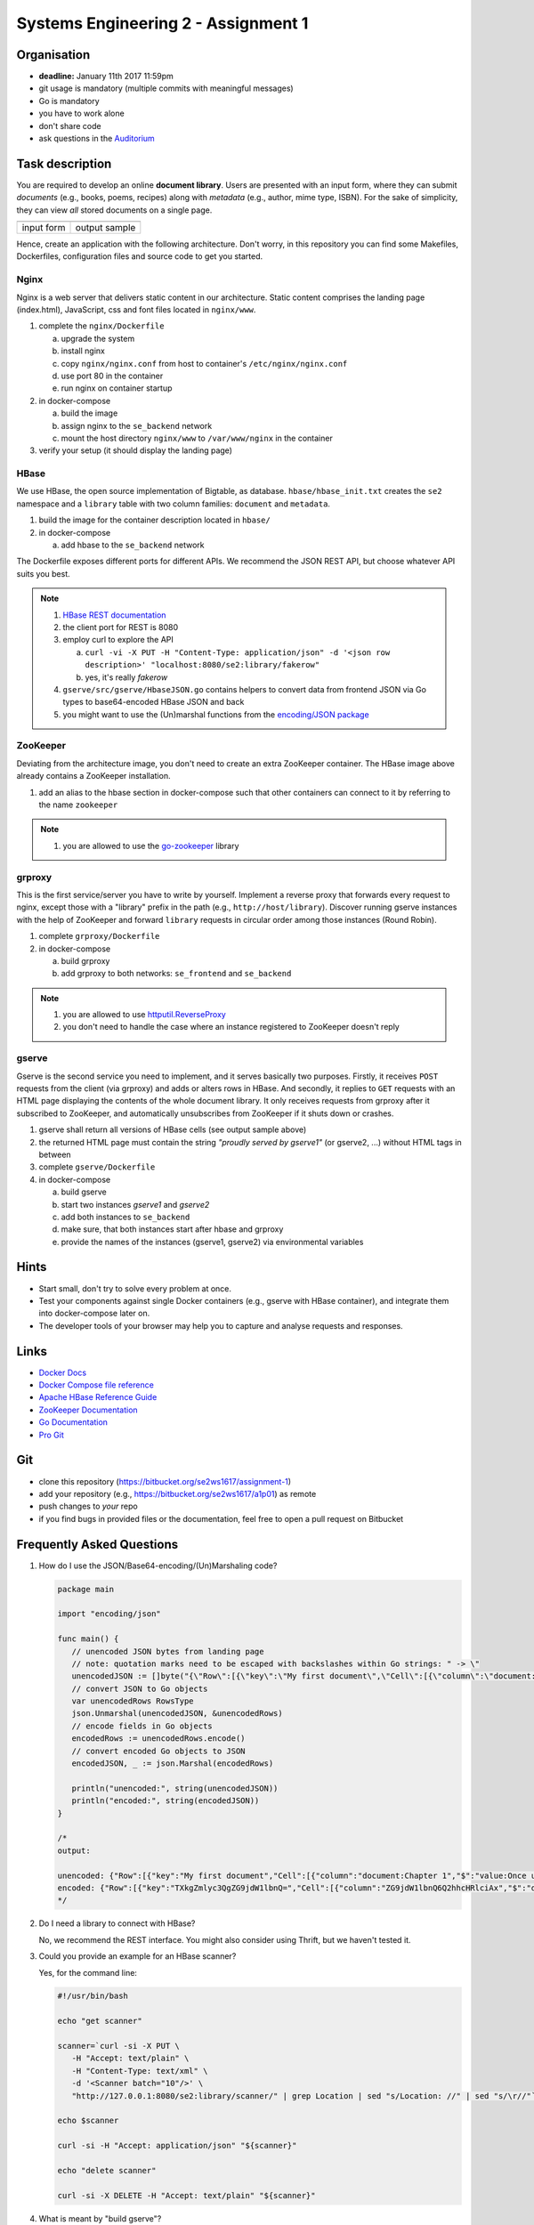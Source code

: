 .. |form| image:: ./image/form.png
   :height: 400pt

.. |output| image:: ./image/output.png
   :height: 400pt


Systems Engineering 2 - Assignment 1
====================================

Organisation
------------

* **deadline:** January 11th 2017 11:59pm
* git usage is mandatory (multiple commits with meaningful messages)
* Go is mandatory
* you have to work alone
* don't share code
* ask questions in the `Auditorium <https://auditorium.inf.tu-dresden.de/en/groups/110631002>`_

Task description
----------------

You are required to develop an online **document library**.
Users are presented with an input form, where they can submit *documents* (e.g., books, poems, recipes) along with *metadata* (e.g., author, mime type, ISBN).
For the sake of simplicity, they can view *all* stored documents on a single page.

+------------+-----------------+
| |form|     | |output|        |
+------------+-----------------+
| input form | output sample   |
+------------+-----------------+

Hence, create an application with the following architecture.
Don't worry, in this repository you can find some Makefiles, Dockerfiles, configuration files and source code to get you started.

.. figure:: ./image/architecture.png

Nginx
~~~~~

Nginx is a web server that delivers static content in our architecture.
Static content comprises the landing page (index.html), JavaScript, css and font files located in ``nginx/www``.

1. complete the ``nginx/Dockerfile``

   a) upgrade the system
   #) install nginx
   #) copy ``nginx/nginx.conf`` from host to container's ``/etc/nginx/nginx.conf``
   #) use port 80 in the container
   #) run nginx on container startup

#. in docker-compose

   a) build the image
   #) assign nginx to the ``se_backend`` network
   #) mount the host directory ``nginx/www`` to ``/var/www/nginx`` in the container

#. verify your setup (it should display the landing page)

HBase
~~~~~

We use HBase, the open source implementation of Bigtable, as database.
``hbase/hbase_init.txt`` creates the ``se2`` namespace and a ``library`` table with two column families: ``document`` and ``metadata``.

1. build the image for the container description located in ``hbase/``
#. in docker-compose

   a) add hbase to the ``se_backend`` network

The Dockerfile exposes different ports for different APIs.
We recommend the JSON REST API, but choose whatever API suits you best.

.. note::

   1. `HBase REST documentation <http://hbase.apache.org/book.html#_rest>`_
   #. the client port for REST is 8080
   #. employ curl to explore the API

      a) ``curl -vi -X PUT -H "Content-Type: application/json" -d '<json row description>' "localhost:8080/se2:library/fakerow"``
      #) yes, it's really *fakerow*

   #. ``gserve/src/gserve/HbaseJSON.go`` contains helpers to convert data from frontend JSON via Go types to base64-encoded HBase JSON and back
   #. you might want to use the (Un)marshal functions from the `encoding/JSON package <https://golang.org/pkg/encoding/json/>`_

ZooKeeper
~~~~~~~~~

Deviating from the architecture image, you don't need to create an extra ZooKeeper container.
The HBase image above already contains a ZooKeeper installation.

1. add an alias to the hbase section in docker-compose such that other containers can connect to it by referring to the name ``zookeeper``

.. note::

   1. you are allowed to use the `go-zookeeper <https://github.com/samuel/go-zookeeper>`_ library

grproxy
~~~~~~~

This is the first service/server you have to write by yourself.
Implement a reverse proxy that forwards every request to nginx, except those with a "library" prefix in the path (e.g., ``http://host/library``).
Discover running gserve instances with the help of ZooKeeper and forward ``library`` requests in circular order among those instances (Round Robin).

1. complete ``grproxy/Dockerfile``
#. in docker-compose

   a) build grproxy
   #) add grproxy to both networks: ``se_frontend`` and ``se_backend``

.. note::

   1. you are allowed to use `httputil.ReverseProxy <https://golang.org/pkg/net/http/httputil/>`_
   2. you don't need to handle the case where an instance registered to ZooKeeper doesn't reply

gserve
~~~~~~

Gserve is the second service you need to implement, and it serves basically two purposes.
Firstly, it receives ``POST`` requests from the client (via grproxy) and adds or alters rows in HBase.
And secondly, it replies to ``GET`` requests with an HTML page displaying the contents of the whole document library.
It only receives requests from grproxy after it subscribed to ZooKeeper, and automatically unsubscribes from ZooKeeper if it shuts down or crashes.

1. gserve shall return all versions of HBase cells (see output sample above)
#. the returned HTML page must contain the string *"proudly served by gserve1"* (or gserve2, ...) without HTML tags in between
#. complete ``gserve/Dockerfile``
#. in docker-compose

   a) build gserve
   #) start two instances *gserve1* and *gserve2*
   #) add both instances to ``se_backend``
   #) make sure, that both instances start after hbase and grproxy
   #) provide the names of the instances (gserve1, gserve2) via environmental variables


Hints
-----

* Start small, don't try to solve every problem at once.
* Test your components against single Docker containers (e.g., gserve with HBase container), and integrate them into docker-compose later on.
* The developer tools of your browser may help you to capture and analyse requests and responses.

Links
-----

* `Docker Docs <https://docs.docker.com/>`_
* `Docker Compose file reference <https://docs.docker.com/compose/compose-file/>`_
* `Apache HBase Reference Guide <http://hbase.apache.org/book.html>`_
* `ZooKeeper Documentation <http://zookeeper.apache.org/doc/trunk/>`_
* `Go Documentation <https://golang.org/doc/>`_
* `Pro Git <https://git-scm.com/book/en/v2>`_

Git
---

* clone this repository (https://bitbucket.org/se2ws1617/assignment-1)
* add your repository (e.g., https://bitbucket.org/se2ws1617/a1p01) as remote
* push changes to *your* repo
* if you find bugs in provided files or the documentation, feel free to open a pull request on Bitbucket

Frequently Asked Questions
--------------------------

1. How do I use the JSON/Base64-encoding/(Un)Marshaling code?

   .. code:: go

     package main

     import "encoding/json"

     func main() {
     	// unencoded JSON bytes from landing page
     	// note: quotation marks need to be escaped with backslashes within Go strings: " -> \"
     	unencodedJSON := []byte("{\"Row\":[{\"key\":\"My first document\",\"Cell\":[{\"column\":\"document:Chapter 1\",\"$\":\"value:Once upon a time...\"},{\"column\":\"metadata:Author\",\"$\":\"value:The incredible me!\"}]}]}")
     	// convert JSON to Go objects
     	var unencodedRows RowsType
     	json.Unmarshal(unencodedJSON, &unencodedRows)
     	// encode fields in Go objects
     	encodedRows := unencodedRows.encode()
     	// convert encoded Go objects to JSON
     	encodedJSON, _ := json.Marshal(encodedRows)

     	println("unencoded:", string(unencodedJSON))
     	println("encoded:", string(encodedJSON))
     }

     /*
     output:

     unencoded: {"Row":[{"key":"My first document","Cell":[{"column":"document:Chapter 1","$":"value:Once upon a time..."},{"column":"metadata:Author","$":"value:The incredible me!"}]}]}
     encoded: {"Row":[{"key":"TXkgZmlyc3QgZG9jdW1lbnQ=","Cell":[{"column":"ZG9jdW1lbnQ6Q2hhcHRlciAx","$":"dmFsdWU6T25jZSB1cG9uIGEgdGltZS4uLg=="},{"column":"bWV0YWRhdGE6QXV0aG9y","$":"dmFsdWU6VGhlIGluY3JlZGlibGUgbWUh"}]}]}
     */

#. Do I need a library to connect with HBase?

   No, we recommend the REST interface. You might also consider using Thrift, but we haven't tested it.

#. Could you provide an example for an HBase scanner?

   Yes, for the command line:

   .. code:: bash

     #!/usr/bin/bash

     echo "get scanner"

     scanner=`curl -si -X PUT \
     	-H "Accept: text/plain" \
     	-H "Content-Type: text/xml" \
     	-d '<Scanner batch="10"/>' \
     	"http://127.0.0.1:8080/se2:library/scanner/" | grep Location | sed "s/Location: //" | sed "s/\r//"`

     echo $scanner

     curl -si -H "Accept: application/json" "${scanner}"

     echo "delete scanner"

     curl -si -X DELETE -H "Accept: text/plain" "${scanner}"

#. What is meant by "build gserve"?

   Build the docker image with docker compose, **not** the gserve binary.


Optional
--------

You had a lot of fun and want more?
No problem!
Select a topic you're interested in, and enhance any of the components.
For instance, query single documents or rows, replace nginx with a web server written by yourself, improve the error handling in Grproxy, write test cases or in the worst case just beautify the HTML/CSS.
But keep in mind: your application *shall still conform to the task description*.
